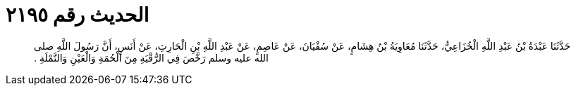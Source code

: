 
= الحديث رقم ٢١٩٥

[quote.hadith]
حَدَّثَنَا عَبْدَةُ بْنُ عَبْدِ اللَّهِ الْخُزَاعِيُّ، حَدَّثَنَا مُعَاوِيَةُ بْنُ هِشَامٍ، عَنْ سُفْيَانَ، عَنْ عَاصِمٍ، عَنْ عَبْدِ اللَّهِ بْنِ الْحَارِثِ، عَنْ أَنَسٍ، أَنَّ رَسُولَ اللَّهِ صلى الله عليه وسلم رَخَّصَ فِي الرُّقْيَةِ مِنَ الْحُمَةِ وَالْعَيْنِ وَالنَّمْلَةِ ‏.‏